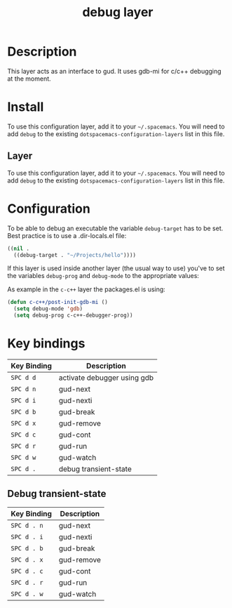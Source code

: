 #+TITLE: debug layer

* Table of Contents                                        :TOC_4_gh:noexport:
 - [[#description][Description]]
 - [[#install][Install]]
   - [[#layer][Layer]]
 - [[#configuration][Configuration]]
 - [[#key-bindings][Key bindings]]
   - [[#debug-transient-state][Debug transient-state]]

* Description
This layer acts as an interface to gud. It uses gdb-mi for c/c++ debugging at the moment.

* Install
To use this configuration layer, add it to your =~/.spacemacs=. You will need to
add =debug= to the existing =dotspacemacs-configuration-layers= list in this
file.

** Layer
To use this configuration layer, add it to your =~/.spacemacs=. You will need to
add =debug= to the existing =dotspacemacs-configuration-layers= list in this file.

* Configuration
To be able to debug an executable the variable =debug-target= has to be set. Best practice is
to use a .dir-locals.el file:

#+BEGIN_SRC emacs-lisp
  ((nil .
    ((debug-target . "~/Projects/hello"))))
#+END_SRC

If this layer is used inside another layer (the usual way to use) you've to set the variables
=debug-prog= and =debug-mode= to the appropriate values:

As example in the =c-c++= layer the packages.el is using:
 
#+BEGIN_SRC emacs-lisp
  (defun c-c++/post-init-gdb-mi ()
    (setq debug-mode 'gdb)
    (setq debug-prog c-c++-debugger-prog))
#+END_SRC

* Key bindings

| Key Binding | Description                 |
|-------------+-----------------------------|
| ~SPC d d~   | activate debugger using gdb |
| ~SPC d n~   | gud-next                    |
| ~SPC d i~   | gud-nexti                   |
| ~SPC d b~   | gud-break                   |
| ~SPC d x~   | gud-remove                  |
| ~SPC d c~   | gud-cont                    |
| ~SPC d r~   | gud-run                     |
| ~SPC d w~   | gud-watch                   |
| ~SPC d .~   | debug transient-state       |

** Debug transient-state

| Key Binding | Description                 |
|-------------+-----------------------------|
| ~SPC d . n~ | gud-next                    |
| ~SPC d . i~ | gud-nexti                   |
| ~SPC d . b~ | gud-break                   |
| ~SPC d . x~ | gud-remove                  |
| ~SPC d . c~ | gud-cont                    |
| ~SPC d . r~ | gud-run                     |
| ~SPC d . w~ | gud-watch                   |
